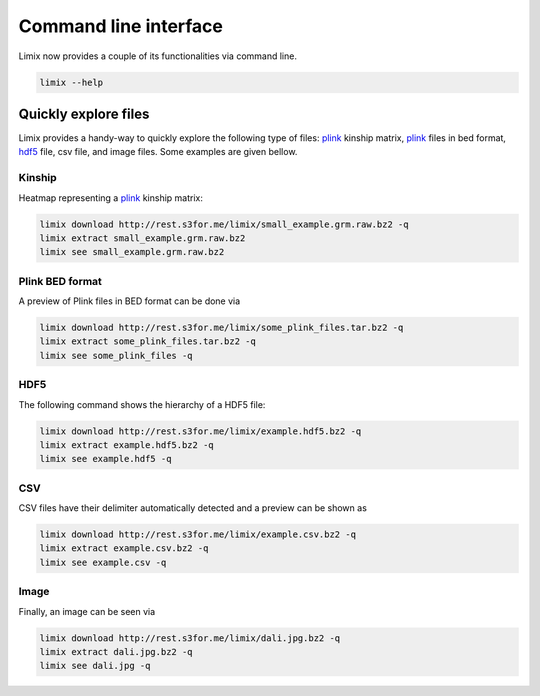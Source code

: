 **********************
Command line interface
**********************

Limix now provides a couple of its functionalities via command line.

.. code-block:: bash

    limix --help

.. doctest::
    :hide:

    >>> import limix
    >>> limix.main(['--help'])
    usage: limix [-h] {see,download,extract,estimate-kinship} ...
    <BLANKLINE>
    optional arguments:
      -h, --help            show this help message and exit
    <BLANKLINE>
    subcommands:
      {see,download,extract,estimate-kinship}

Quickly explore files
^^^^^^^^^^^^^^^^^^^^^

Limix provides a handy-way to quickly explore the following type of
files: plink_ kinship matrix, plink_ files in bed format, hdf5_ file,
csv file, and image files.
Some examples are given bellow.

Kinship
-------

Heatmap representing a plink_ kinship matrix:

.. code-block:: bash

    limix download http://rest.s3for.me/limix/small_example.grm.raw.bz2 -q
    limix extract small_example.grm.raw.bz2
    limix see small_example.grm.raw.bz2

.. image:: imgs/example.grm.raw.png
   :width: 400px

Plink BED format
----------------

A preview of Plink files in BED format can be done via

.. code-block:: bash

    limix download http://rest.s3for.me/limix/some_plink_files.tar.bz2 -q
    limix extract some_plink_files.tar.bz2 -q
    limix see some_plink_files -q

.. doctest::
    :hide:

    >>> import  limix
    >>>
    >>> url = "http://rest.s3for.me/limix/some_plink_files.tar.bz2"
    >>> limix.util.download(url, verbose=False)
    >>> limix.util.extract("some_plink_files.tar.bz2", verbose=False)
    >>> limix.io.plink.see_bed("some_plink_files", verbose=False)
    ---------------------------- Samples ----------------------------
           chrom                   snp   cm       pos  a0  a1       i
    0         22       snp_22_16050408  0.0  16050408   C   T       0
    1         22       snp_22_16050612  0.0  16050612   G   C       1
    2         22       snp_22_16050678  0.0  16050678   T   C       2
    3         22       snp_22_16051107  0.0  16051107   A   C       3
    4         22       snp_22_16051249  0.0  16051249   C   T       4
    5         22       snp_22_16051347  0.0  16051347   C   G       5
    6         22       snp_22_16051453  0.0  16051453   C   A       6
    7         22       snp_22_16051480  0.0  16051480   C   T       7
    8         22       snp_22_16051497  0.0  16051497   G   A       8
    9         22       snp_22_16051882  0.0  16051882   T   C       9
    10        22       snp_22_16052080  0.0  16052080   A   G      10
    11        22       snp_22_16052239  0.0  16052239   G   A      11
    12        22       snp_22_16052250  0.0  16052250   G   A      12
    13        22       snp_22_16052513  0.0  16052513   C   G      13
    14        22       snp_22_16052618  0.0  16052618   A   G      14
    15        22       snp_22_16052656  0.0  16052656   C   T      15
    16        22       snp_22_16052684  0.0  16052684   C   A      16
    17        22       snp_22_16052838  0.0  16052838   A   T      17
    18        22       snp_22_16053001  0.0  16053001   T   A      18
    19        22       snp_22_16053197  0.0  16053197   T   G      19
    20        22       snp_22_16053435  0.0  16053435   T   G      20
    21        22       snp_22_16053444  0.0  16053444   T   A      21
    22        22       snp_22_16053509  0.0  16053509   G   A      22
    23        22       snp_22_16053659  0.0  16053659   A   C      23
    24        22       snp_22_16053727  0.0  16053727   G   T      24
    25        22       snp_22_16053730  0.0  16053730   A   C      25
    26        22       snp_22_16053758  0.0  16053758   A   G      26
    27        22       snp_22_16053791  0.0  16053791   A   C      27
    28        22       snp_22_16053797  0.0  16053797   C   T      28
    29        22       snp_22_16053862  0.0  16053862   T   C      29
    ...      ...                   ...  ...       ...  ..  ..     ...
    171551    22       snp_22_51222100  0.0  51222100   T   G  171551
    171552    22       snp_22_51222251  0.0  51222251   T   C  171552
    171553    22       snp_22_51222549  0.0  51222549   A   G  171553
    171554    22       snp_22_51222728  0.0  51222728   T   C  171554
    171555    22       snp_22_51222766  0.0  51222766   A   G  171555
    171556    22       snp_22_51223137  0.0  51223137   G   C  171556
    171557    22       snp_22_51223638  0.0  51223638   T   C  171557
    171558    22       snp_22_51223848  0.0  51223848   G   C  171558
    171559    22       snp_22_51223921  0.0  51223921   T   A  171559
    171560    22       snp_22_51224208  0.0  51224208   A   G  171560
    171561    22       snp_22_51224267  0.0  51224267   A   G  171561
    171562    22       snp_22_51224600  0.0  51224600   A   G  171562
    171563    22       snp_22_51224635  0.0  51224635   A   G  171563
    171564    22       snp_22_51224718  0.0  51224718   G   T  171564
    171565    22  indel:1D_22_51225771  0.0  51225771   G  GT  171565
    171566    22       snp_22_51227891  0.0  51227891   A   G  171566
    171567    22       snp_22_51228259  0.0  51228259   G   A  171567
    171568    22       snp_22_51228910  0.0  51228910   A   G  171568
    171569    22       snp_22_51229491  0.0  51229491   A   G  171569
    171570    22       snp_22_51229805  0.0  51229805   C   T  171570
    171571    22       snp_22_51229855  0.0  51229855   A   G  171571
    171572    22       snp_22_51233300  0.0  51233300   T   C  171572
    171573    22       snp_22_51234159  0.0  51234159   A   T  171573
    171574    22       snp_22_51234199  0.0  51234199   C   T  171574
    171575    22       snp_22_51234677  0.0  51234677   C   A  171575
    171576    22       snp_22_51234799  0.0  51234799   A   G  171576
    171577    22  indel:1I_22_51236013  0.0  51236013  AT   A  171577
    171578    22       snp_22_51237063  0.0  51237063   C   T  171578
    171579    22       snp_22_51238249  0.0  51238249   C   A  171579
    171580    22       snp_22_51243297  0.0  51243297   T   A  171580
    <BLANKLINE>
    [171581 rows x 7 columns]
    ------------------- Genotype -------------------
        fid      iid father mother gender trait    i
    0     0  HG00105      0      0      0    -9    0
    1     0  HG00107      0      0      0    -9    1
    2     0  HG00115      0      0      0    -9    2
    3     0  HG00132      0      0      0    -9    3
    4     0  HG00145      0      0      0    -9    4
    5     0  HG00157      0      0      0    -9    5
    6     0  HG00181      0      0      0    -9    6
    7     0  HG00308      0      0      0    -9    7
    8     0  HG00365      0      0      0    -9    8
    9     0  HG00371      0      0      0    -9    9
    10    0  HG00379      0      0      0    -9   10
    11    0  HG00380      0      0      0    -9   11
    12    0  HG01789      0      0      0    -9   12
    13    0  HG01790      0      0      0    -9   13
    14    0  HG01791      0      0      0    -9   14
    15    0  HG02215      0      0      0    -9   15
    16    0  NA06985      0      0      0    -9   16
    17    0  NA07346      0      0      0    -9   17
    18    0  NA11832      0      0      0    -9   18
    19    0  NA11840      0      0      0    -9   19
    20    0  NA11881      0      0      0    -9   20
    21    0  NA11918      0      0      0    -9   21
    22    0  NA12005      0      0      0    -9   22
    23    0  NA12156      0      0      0    -9   23
    24    0  NA12234      0      0      0    -9   24
    25    0  NA12760      0      0      0    -9   25
    26    0  NA12762      0      0      0    -9   26
    27    0  NA12776      0      0      0    -9   27
    28    0  NA12813      0      0      0    -9   28
    29    0  NA18488      0      0      0    -9   29
    ..   ..      ...    ...    ...    ...   ...  ...
    435   0  NA20785      0      0      0    -9  435
    436   0  NA20786      0      0      0    -9  436
    437   0  NA20787      0      0      0    -9  437
    438   0  NA20790      0      0      0    -9  438
    439   0  NA20792      0      0      0    -9  439
    440   0  NA20795      0      0      0    -9  440
    441   0  NA20796      0      0      0    -9  441
    442   0  NA20797      0      0      0    -9  442
    443   0  NA20798      0      0      0    -9  443
    444   0  NA20799      0      0      0    -9  444
    445   0  NA20800      0      0      0    -9  445
    446   0  NA20801      0      0      0    -9  446
    447   0  NA20802      0      0      0    -9  447
    448   0  NA20803      0      0      0    -9  448
    449   0  NA20804      0      0      0    -9  449
    450   0  NA20805      0      0      0    -9  450
    451   0  NA20806      0      0      0    -9  451
    452   0  NA20807      0      0      0    -9  452
    453   0  NA20808      0      0      0    -9  453
    454   0  NA20809      0      0      0    -9  454
    455   0  NA20810      0      0      0    -9  455
    456   0  NA20811      0      0      0    -9  456
    457   0  NA20812      0      0      0    -9  457
    458   0  NA20813      0      0      0    -9  458
    459   0  NA20814      0      0      0    -9  459
    460   0  NA20815      0      0      0    -9  460
    461   0  NA20816      0      0      0    -9  461
    462   0  NA20819      0      0      0    -9  462
    463   0  NA20826      0      0      0    -9  463
    464   0  NA20828      0      0      0    -9  464
    <BLANKLINE>
    [465 rows x 7 columns]

.. testcleanup::

    import os
    from glob import glob
    for f in glob("some_plink_files*"):
        os.unlink(f)

HDF5
----

The following command shows the hierarchy of a HDF5 file:

.. code-block:: bash

    limix download http://rest.s3for.me/limix/example.hdf5.bz2 -q
    limix extract example.hdf5.bz2 -q
    limix see example.hdf5 -q

.. doctest::
    :hide:

    >>> import limix
    >>>
    >>> url = "http://rest.s3for.me/limix/example.hdf5.bz2"
    >>> limix.util.download(url, verbose=False)
    >>> limix.util.extract("example.hdf5.bz2", verbose=False)
    >>> limix.io.hdf5.see_hdf5("example.hdf5", verbose=False)
    /
      +--genotype
         +--col_header
         |  +--chrom [|S8, (1097199,)]
         |  +--pos [int64, (1097199,)]
         +--matrix [uint8, (183, 1097199)]
         +--row_header
            +--sample_ID [|S7, (183,)]

.. testcleanup::

    import os
    from glob import glob
    for f in glob("example*"):
        os.unlink(f)

CSV
---

CSV files have their delimiter automatically detected and a preview can be
shown as

.. code-block:: bash

    limix download http://rest.s3for.me/limix/example.csv.bz2 -q
    limix extract example.csv.bz2 -q
    limix see example.csv -q

.. doctest::
    :hide:

    >>> import limix
    >>>
    >>> url = "http://rest.s3for.me/limix/example.csv.bz2"
    >>> limix.util.download(url, verbose=False)
    >>> limix.util.extract("example.csv.bz2", verbose=False)
    >>> limix.io.csv.see("example.csv", verbose=False, header=None)
                   0   1   2   3   4   5   6   7   8   9   ... 456 457 458 459  \
    0  snp_22_16050408   A   A   A   A   A   A   A   A   A ...   B   B   B   B
    1  snp_22_16050612   A   A   A   A   A   A   A   A   A ...   B   B   B   B
    2  snp_22_16050678   A   A   A   A   A   A   A   A   A ...   B   B   B   B
    3  snp_22_16051107   A   A   A   A   A   A   A   A   A ...   B   B   B   B
    4  snp_22_16051249   A   A   A   A   A   A   A   A   A ...   B   B   B   B
    <BLANKLINE>
        460 461 462 463 464 465
    0   B   B   B   B   B   B
    1   B   B   B   B   B   B
    2   B   B   B   B   B   B
    3   B   B   B   B   B   B
    4   B   B   C   C   B   B
    <BLANKLINE>
    [5 rows x 466 columns]

Image
-----

Finally, an image can be seen via

.. code-block:: bash

    limix download http://rest.s3for.me/limix/dali.jpg.bz2 -q
    limix extract dali.jpg.bz2 -q
    limix see dali.jpg -q

.. image:: imgs/dali.jpg
   :width: 400px

.. _plink: https://www.cog-genomics.org/plink2
.. _hdf5: https://support.hdfgroup.org/HDF5/
